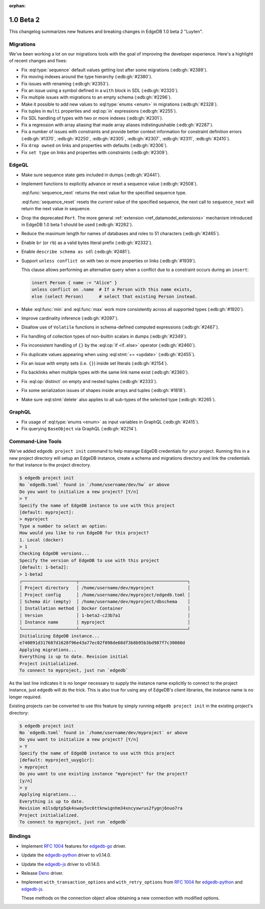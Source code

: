 :orphan:

.. _ref_changelog_beta2:

==========
1.0 Beta 2
==========

This changelog summarizes new features and breaking changes in
EdgeDB 1.0 beta 2 "Luyten".


Migrations
==========

We've been working a lot on our migrations tools with the goal of
improving the developer experience. Here's a highlight of recent
changes and fixes:

* Fix :eql:type:`sequence` default values getting lost after some
  migrations (:edb:gh:`#2389`).
* Fix moving indexes around the type hierarchy (:edb:gh:`#2380`).
* Fix issues with renaming (:edb:gh:`#2353`).
* Fix an issue using a symbol defined in a ``with`` block in SDL
  (:edb:gh:`#2320`).
* Fix multiple issues with migrations to an empty schema
  (:edb:gh:`#2296`).
* Make it possible to add new values to :eql:type:`enums <enum>` in
  migrations (:edb:gh:`#2328`).
* Fix tuples in ``multi`` properties and :eql:op:`in` expressions
  (:edb:gh:`#2255`).
* Fix SDL handling of types with two or more indexes
  (:edb:gh:`#2301`).
* Fix a regression with array aliasing that made array aliases
  indistinguishable (:edb:gh:`#2287`).
* Fix a number of issues with constraints and provide
  better context information for constraint definition errors
  (:edb:gh:`#1370`, :edb:gh:`#2250`, :edb:gh:`#2305`, :edb:gh:`#2307`,
  :edb:gh:`#2311`, :edb:gh:`#2410`).
* Fix ``drop owned`` on links and properties with defaults
  (:edb:gh:`#2306`).
* Fix ``set type`` on links and properties with constraints
  (:edb:gh:`#2309`).


EdgeQL
======

* Make sure sequence state gets included in dumps (:edb:gh:`#2441`).
* Implement functions to explicitly advance or reset a sequence value
  (:edb:gh:`#2508`).

  :eql:func:`sequence_next` returns the next value for the specified
  sequence type.

  :eql:func:`sequence_reset` resets the *current* value of the
  specified sequence, the next call to ``sequence_next`` will
  return the next value in sequence.

* Drop the deprecated ``Port``. The more general
  :ref:`extension <ref_datamodel_extensions>` mechanism introduced in
  EdgeDB 1.0 beta 1 should be used (:edb:gh:`#2262`).
* Reduce the maximum length for names of databases and roles to 51
  characters (:edb:gh:`#2465`).
* Enable ``br`` (or ``rb``) as a valid bytes literal prefix
  (:edb:gh:`#2332`).
* Enable ``describe schema as sdl`` (:edb:gh:`#2481`).
* Support ``unless conflict on`` with two or more properties or links
  (:edb:gh:`#1939`).

  This clause allows performing an alternative query when a conflict
  due to a constraint occurs during an ``insert``:

  .. code-block:: edgeql

    insert Person { name := "Alice" }
    unless conflict on .name  # If a Person with this name exists,
    else (select Person)      # select that existing Person instead.

* Make :eql:func:`min` and :eql:func:`max` work more consistently
  across all supported types (:edb:gh:`#1920`).
* Improve cardinality inference (:edb:gh:`#2097`).
* Disallow use of ``Volatile`` functions in schema-defined computed
  expressions (:edb:gh:`#2467`).
* Fix handling of collection types of non-builtin scalars in dumps
  (:edb:gh:`#2349`).
* Fix inconsistent handling of ``{}`` by the :eql:op:`if <if..else>`
  operator (:edb:gh:`#2460`).
* Fix duplicate values appearing when using :eql:stmt:`+= <update>`
  (:edb:gh:`#2455`).
* Fix an issue with empty sets (i.e. ``{}``) inside set literals
  (:edb:gh:`#2154`).
* Fix backlinks when multiple types with the same link name exist
  (:edb:gh:`#2360`).
* Fix :eql:op:`distinct` on empty and nested tuples (:edb:gh:`#2333`).
* Fix some serialization issues of shapes inside arrays and tuples
  (:edb:gh:`#1818`).
* Make sure :eql:stmt:`delete` also applies to all sub-types of the
  selected type (:edb:gh:`#2265`).

GraphQL
=======

* Fix usage of :eql:type:`enums <enum>` as input variables in GraphQL
  (:edb:gh:`#2415`).
* Fix querying ``BaseObject`` via GraphQL (:edb:gh:`#2214`).


Command-Line Tools
==================

We've added ``edgedb project init`` command to help manage EdgeDB
credentials for your project. Running this in a new project directory
will setup an EdgeDB instance, create a schema and migrations
directory and link the credentials for that instance to the project
directory.

.. code-block:: bash

    $ edgedb project init
    No `edgedb.toml` found in `/home/username/dev/hw` or above
    Do you want to initialize a new project? [Y/n]
    > Y
    Specify the name of EdgeDB instance to use with this project
    [default: myproject]:
    > myproject
    Type a number to select an option:
    How would you like to run EdgeDB for this project?
    1. Local (docker)
    > 1
    Checking EdgeDB versions...
    Specify the version of EdgeDB to use with this project
    [default: 1-beta2]:
    > 1-beta2
    ┌─────────────────────┬──────────────────────────────────────────┐
    │ Project directory   │ /home/username/dev/myproject             │
    │ Project config      │ /home/username/dev/myproject/edgedb.toml │
    │ Schema dir (empty)  │ /home/username/dev/myproject/dbschema    │
    │ Installation method │ Docker Container                         │
    │ Version             │ 1-beta2-c23b7a1                          │
    │ Instance name       │ myproject                                │
    └─────────────────────┴──────────────────────────────────────────┘
    Initializing EdgeDB instance...
    e740091d317687d1628f96e43a77ec02f098de68df3b8b95b3bd987f7c30080d
    Applying migrations...
    Everything is up to date. Revision initial
    Project initialialized.
    To connect to myproject, just run `edgedb`

As the last line indicates it is no longer necessary to supply the
instance name explicitly to connect to the project instance, just
``edgedb`` will do the trick. This is also true for using any of
EdgeDB's client libraries, the instance name is no longer required.

Existing projects can be converted to use this feature by simply
running ``edgedb project init`` in the existing project's directory:

.. code-block:: bash

    $ edgedb project init
    No `edgedb.toml` found in `/home/username/dev/myproject` or above
    Do you want to initialize a new project? [Y/n]
    > Y
    Specify the name of EdgeDB instance to use with this project
    [default: myproject_uuyg1cr]:
    > myproject
    Do you want to use existing instance "myproject" for the project?
    [y/n]
    > y
    Applying migrations...
    Everything is up to date.
    Revision m1lsdptp5qk4sway5vc6ttknwignhm34xncyxwrus2fygnj6nuo7ra
    Project initialialized.
    To connect to myproject, just run `edgedb`


Bindings
========

* Implement `RFC 1004 <robust_>`_ features for `edgedb-go
  <https://github.com/edgedb/edgedb-go>`_ driver.
* Update the `edgedb-python
  <https://github.com/edgedb/edgedb-python>`_ driver to v0.14.0.
* Update the `edgedb-js <https://github.com/edgedb/edgedb-js>`_ driver
  to v0.14.0.
* Release `Deno <https://github.com/edgedb/edgedb-deno>`_ driver.
* Implement ``with_transaction_options`` and ``with_retry_options``
  from `RFC 1004 <robust_>`_ for `edgedb-python
  <https://github.com/edgedb/edgedb-python>`_ and `edgedb-js
  <https://github.com/edgedb/edgedb-js>`_.

  These methods on the connection object allow obtaining a new
  connection with modified options.

.. _robust:
    https://github.com/edgedb/rfcs/blob/master/text/1004-transactions-api.rst
